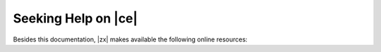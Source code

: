 
Seeking Help on |ce|
====================

Besides this documentation, |zx| makes available the following online resources:

.. card:: Community

   Zextras Community is a collection of articles, guidelines, howtos,
   and other useful material about |zx| products, including
   |product|, whose dedicated section is
   https://community.zextras.com/zextras-carbonio/

.. card:: Official Discussion Forum

    The `Official Forum <https://community.zextras.com/forum/>`_ is
    the place where the community members interact, search for useful
    resources, provide own feedback, share their experiences, or
    comment articles. |product| has its own
    https://community.zextras.com/forum/carbonio-general-thread/ section
